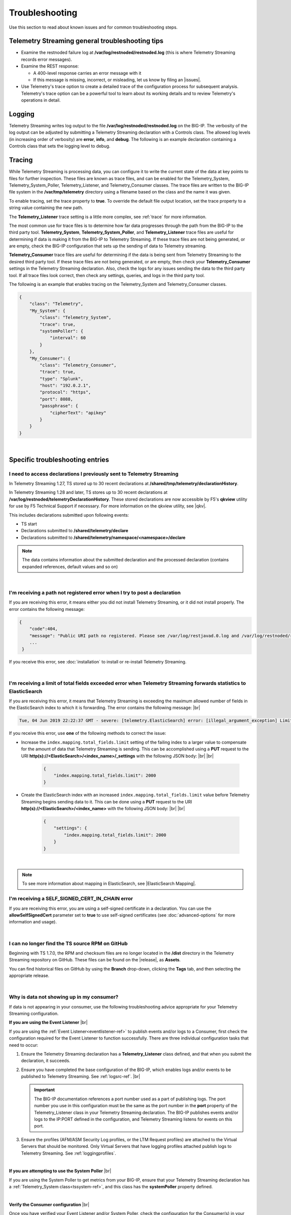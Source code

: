 Troubleshooting
===============
Use this section to read about known issues and for common troubleshooting steps.

Telemetry Streaming general troubleshooting tips
------------------------------------------------

- Examine the restnoded failure log at **/var/log/restnoded/restnoded.log** (this is where Telemetry Streaming records error messages).

- Examine the REST response:

  - A 400-level response carries an error message with it
  - If this message is missing, incorrect, or misleading, let us know by filing an |issues|.

- Use Telemetry's trace option to create a detailed trace of the configuration process for subsequent analysis. Telemetry's trace option can be a powerful tool to learn about its working details and to review Telemetry's operations in detail.

Logging
-------
Telemetry Streaming writes log output to the file **/var/log/restnoded/restnoded.log** on the BIG-IP.
The verbosity of the log output can be adjusted by submitting a Telemetry Streaming declaration with a Controls class.
The allowed log levels (in increasing order of verbosity) are **error**, **info**, and **debug**.
The following is an example declaration containing a Controls class that sets the logging level to debug.

.. code-block:: json
   :emphasize-lines: 3-5

    {
        "class": "Telemetry",
        "Controls": {
            "logLevel": "debug"
        },
        "My_System": {
            "class": "Telemetry_System",
            "systemPoller": {
                "interval": 60
            }
        },
        "My_Listener": {
            "class": "Telemetry_Listener",
            "port": 6514
        },
        "My_Consumer": {
            "class": "Telemetry_Consumer",
            "type": "Splunk",
            "host": "192.0.2.1",
            "protocol": "https",
            "port": 8088,
            "passphrase": {
                "cipherText": "apikey"
            }
        }
    }


Tracing
-------
While Telemetry Streaming is processing data, you can configure it to write the current state of the data at key points to files for further inspection.
These files are known as trace files, and can be enabled for the Telemetry_System, Telemetry_System_Poller, Telemetry_Listener, and Telemetry_Consumer classes.
The trace files are written to the BIG-IP file system in the **/var/tmp/telemetry** directory using a filename based on the class and the name it was given.

To enable tracing, set the trace property to **true**. To override the default file output location, set the trace property to a string value containing the new path.

The **Telemetry_Listener** trace setting is a little more complex, see :ref:`trace` for more information.

The most common use for trace files is to determine how far data progresses through the path from the BIG-IP to the third party tool.
**Telemetry_System**, **Telemetry_System_Poller**, and **Telemetry_Listener** trace files are useful for determining if data is making it from the BIG-IP to Telemetry Streaming.
If these trace files are not being generated, or are empty, check the BIG-IP configuration that sets up the sending of data to Telemetry streaming.

**Telemetry_Consumer** trace files are useful for determining if the data is being sent from Telemetry Streaming to the desired third party tool.
If these trace files are not being generated, or are empty, then check your **Telemetry_Consumer** settings in the Telemetry Streaming declaration.
Also, check the logs for any issues sending the data to the third party tool.
If all trace files look correct, then check any settings, queries, and logs in the third party tool.

The following is an example that enables tracing on the Telemetry_System and Telemetry_Consumer classes.

.. code-block:: json

    {
        "class": "Telemetry",
        "My_System": {
            "class": "Telemetry_System",
            "trace": true,
            "systemPoller": {
                "interval": 60
            }
        },
        "My_Consumer": {
            "class": "Telemetry_Consumer",
            "trace": true,
            "type": "Splunk",
            "host": "192.0.2.1",
            "protocol": "https",
            "port": 8088,
            "passphrase": {
                "cipherText": "apikey"
            }
        }
    }


|


Specific troubleshooting entries
--------------------------------

.. _save:

I need to access declarations I previously sent to Telemetry Streaming
^^^^^^^^^^^^^^^^^^^^^^^^^^^^^^^^^^^^^^^^^^^^^^^^^^^^^^^^^^^^^^^^^^^^^^
In Telemetry Streaming 1.27, TS stored up to 30 recent declarations at **/shared/tmp/telemetry/declarationHistory**. 

In Telemetry Streaming 1.28 and later, TS stores up to 30 recent declarations at **/var/log/restnoded/telemetryDeclarationHistory**.  These stored declarations are now accessible by F5's **qkview** utility for use by F5 Technical Support if necessary.  For more information on the qkview utility, see |qkv|.

This includes declarations submitted upon following events:

- TS start
- Declarations submitted to **/shared/telemetry/declare**
- Declarations submitted to **/shared/telemetry/namespace/<namespace>/declare**
  
.. NOTE:: The data contains information about the submitted declaration and the processed declaration (contains expanded references, default values and so on)

|

I'm receiving a path not registered error when I try to post a declaration
^^^^^^^^^^^^^^^^^^^^^^^^^^^^^^^^^^^^^^^^^^^^^^^^^^^^^^^^^^^^^^^^^^^^^^^^^^  

If you are receiving this error, it means either you did not install Telemetry Streaming, or it did not install properly. The error contains the following message:  

.. code-block:: shell

   {
       "code":404,
       "message": "Public URI path no registered. Please see /var/log/restjavad.0.log and /var/log/restnoded/restnoded.log for details.".
       ...
    }


If you receive this error, see :doc:`installation` to install or re-install Telemetry Streaming.

|

.. _elkerror:

I'm receiving a limit of total fields exceeded error when Telemetry Streaming forwards statistics to ElasticSearch
^^^^^^^^^^^^^^^^^^^^^^^^^^^^^^^^^^^^^^^^^^^^^^^^^^^^^^^^^^^^^^^^^^^^^^^^^^^^^^^^^^^^^^^^^^^^^^^^^^^^^^^^^^^^^^^^^^

If you are receiving this error, it means that Telemetry Streaming is exceeding the maximum allowed number of fields in the ElasticSearch index to which it is forwarding. The error contains the following message: |br|

.. code-block:: bash

    Tue, 04 Jun 2019 22:22:37 GMT - severe: [telemetry.ElasticSearch] error: [illegal_argument_exception] Limit of total fields [1000] in index [f5telemetry] has been exceeded


If you receive this error, use **one** of the following methods to correct the issue:


- Increase the ``index.mapping.total_fields.limit`` setting of the failing index to a larger value to compensate for the amount of data that Telemetry Streaming is sending. This can be accomplished using a **PUT** request to the URI **http(s)://<ElasticSearch>/<index_name>/_settings** with the following JSON body: |br| |br|

   .. code-block:: json

        {
            "index.mapping.total_fields.limit": 2000
        }


- Create the ElasticSearch index with an increased ``index.mapping.total_fields.limit`` value before Telemetry Streaming begins sending data to it. This can be done using a **PUT** request to the URI **http(s)://<ElasticSearch>/<index_name>** with the following JSON body: |br| |br|

   .. code-block:: json

        {
            "settings": {
                "index.mapping.total_fields.limit": 2000
            }
        }

|

.. NOTE:: To see more information about mapping in ElasticSearch, see |ElasticSearch Mapping|.


.. _certerror:

I'm receiving a SELF_SIGNED_CERT_IN_CHAIN error
^^^^^^^^^^^^^^^^^^^^^^^^^^^^^^^^^^^^^^^^^^^^^^^

If you are receiving this error, you are using a self-signed certificate in a declaration.  You can use the **allowSelfSignedCert** parameter set to **true** to use self-signed certificates (see :doc:`advanced-options` for more information and usage).  

|

.. _nodist:

I can no longer find the TS source RPM on GitHub
^^^^^^^^^^^^^^^^^^^^^^^^^^^^^^^^^^^^^^^^^^^^^^^^

Beginning with TS 1.7.0, the RPM and checksum files are no longer located in the **/dist** directory in the Telemetry Streaming repository on GitHub.  These files can be found on the |release|, as **Assets**. 

You can find historical files on GitHub by using the **Branch** drop-down, clicking the **Tags** tab, and then selecting the appropriate release.

|

.. _nodata:

Why is data not showing up in my consumer?
^^^^^^^^^^^^^^^^^^^^^^^^^^^^^^^^^^^^^^^^^^
If data is not appearing in your consumer, use the following troubleshooting advice appropriate for your Telemetry Streaming configuration.

**If you are using the Event Listener** |br|

If you are using the :ref:`Event Listener<eventlistener-ref>` to publish events and/or logs to a Consumer, first check the configuration required for the Event Listener to function successfully. There are three individual configuration tasks that need to occur:

#. Ensure the Telemetry Streaming declaration has a **Telemetry_Listener** class defined, and that when you submit the declaration, it succeeds.
#. Ensure you have completed the base configuration of the BIG-IP, which enables logs and/or events to be published to Telemetry Streaming. See :ref:`logsrc-ref`. |br|    

   .. IMPORTANT:: The BIG-IP documentation references a port number used as a part of publishing logs. The port number you use in this configuration must be the same as the port number in the **port** property of the Telemetry_Listener class in your Telemetry Streaming declaration. The BIG-IP publishes events and/or logs to the IP:PORT defined in the configuration, and Telemetry Streaming listens for events on this port.

#.	Ensure the profiles (AFM/ASM Security Log profiles, or the LTM Request profiles) are attached to the Virtual Servers that should be monitored. Only Virtual Servers that have logging profiles attached publish logs to Telemetry Streaming. See :ref:`loggingprofiles`.
 
|

**If you are attempting to use the System Poller** |br|

If you are using the System Poller to get metrics from your BIG-IP, ensure that your Telemetry Streaming declaration has a :ref:`Telemetry_System class<tssystem-ref>`, and this class has the **systemPoller** property defined.

|

**Verify the Consumer configuration** |br|

Once you have verified your Event Listener and/or System Poller, check the configuration for the Consumer(s) in your declaration, and ensure that any external consumers are reachable from the BIG-IP device.  See :doc:`setting-up-consumer` and :doc:`pull-consumers` for consumer configuration.

|

**Check the Telemetry Streaming logs** |br|

By default, Telemetry Streaming logs to **restnoded.log** (stored on the BIG-IP at **/var/log/restnoded/restnoded.log**), at the *info* level. At the *info* log level, you can see any errors that Telemetry Streaming encounters. The consumers within Telemetry Streaming also log an error if they are not able to connect to the external system.

For example, the following log line shows that the Fluent_Consumer cannot connect to the external system at 10.10.1.1:343:

``Wed, 01 Jul 2020 21:36:13 GMT - severe: [telemetry.Generic_HTTP.Fluent_Consumer] error: connect ECONNREFUSED 10.10.1.1:343``
 
|

Additionally, you can adjust the log level of Telemetry Streaming by changing the **logLevel** property in the **Controls** object (see |controls| in the schema reference). 

When the log level is set to **debug**, many more events are logged to the restnoded log. For example, you can see:

- When the System Poller successfully runs, and if the Consumer(s) were able to successfully publish the System Poller data. The following example log shows the System Poller data (data type: systemInfo) was successfully processed, and where the Fluent_Consumer successfully published that data:
  
  .. code-block:: bash

     Wed, 01 Jul 2020 21:46:59 GMT - finest: [telemetry] Pipeline processed data of type: systemInfo 
     Wed, 01 Jul 2020 21:46:59 GMT - finest: [telemetry] System poller cycle finished
     Wed, 01 Jul 2020 21:46:59 GMT - finest: [telemetry.Generic_HTTP.Fluent_Consumer] success

- When the Event Listener publishes events, the type of that event, and whether the Consumer successfully published the event. The following example shows both an ASM and LTM event being successfully processed by Telemetry Streaming, and published by the Fluent_Consumer:  

  .. code-block:: bash

     Wed, 01 Jul 2020 21:48:59 GMT - finest: [telemetry] Pipeline processed data of type: ASM 
     Wed, 01 Jul 2020 21:48:59 GMT - finest: [telemetry] Pipeline processed data of type: LTM
     Wed, 01 Jul 2020 21:48:59 GMT - finest: [telemetry.Generic_HTTP.Fluent_Consumer] success
     Wed, 01 Jul 2020 21:48:59 GMT - finest: [telemetry.Generic_HTTP.Fluent_Consumer] success


|

.. _eventlistenerdata:

How can I check if my Telemetry Streaming Event Listener is sending data to my consumer?
^^^^^^^^^^^^^^^^^^^^^^^^^^^^^^^^^^^^^^^^^^^^^^^^^^^^^^^^^^^^^^^^^^^^^^^^^^^^^^^^^^^^^^^^
Telemetry Streaming v1.19 introduced a new feature that allows you to send arbitrary data to a Telemetry Streaming Event Listener instead of waiting for the BIG-IP to send a message(s) to the Event Listener.  This allows you to test that your Telemetry Streaming Consumers are properly configured.

You must have already submitted a declaration that includes the following:
    - An Event Listener
    - In the |controls| class, the **debug** property set to **true**.
    - You should have a Consumer in your declaration so you can see the test payload successfully made it to your Consumer.


To check that your Event Listener is sending data to the Consumer, you send an HTTP POST to one of the two new endpoints introduced in v1.19, depending on whether you are using |namespaceref| or not:

- If not using Namespaces: ``https://{{host}}/mgmt/shared/telemetry/eventListener/{{listener_name}}``

- If using Namespaces: ``https://{{host}}/mgmt/shared/telemetry/namespace/{{namespace_name}}/eventListener/{{listener_name}}``


You can send any valid (but also arbitrary) JSON body, such as:

.. code-block:: json

    {
        "message": "my debugging message"
    }


Telemetry Streaming sends this JSON payload to the Event Listener you specified, and the Event Listener processes and sends this debugging payload through Telemetry Streaming to any/all of the your configured Consumers.

|


.. _trace:

How can I write an Event Listener's incoming raw data to a trace file?
----------------------------------------------------------------------
.. sidebar:: :fonticon:`fa fa-info-circle fa-lg` Version Notice:

   Support for writing an Event Listener's incoming raw data to a trace file is available in TS v1.20 and later

In Telemetry Streaming 1.20 and later you can configure TS to write an Event Listener's incoming raw data to a trace file. This is useful when troubleshooting, as it allows you to reproduce the exact issue instead of relying on the BIG-IP configuration, profiles, and traffic generation.

This feature is enabled using the **trace** property with values of **input** and/or **output**. All data is written to the ``/var/tmp/telemetry`` directory (or check logs for the exact file path).

.. IMPORTANT:: **Input** tracing data is written in HEX format. If you want to remove sensitive data, you need to decode HEX data, clean or remove the sensitive data, and re-encode it back to HEX format. But this operation does not guarantee 100% reproduction of issue (in the case of input tracing data will be sent to F5 Support for further investigation). Instead of cleaning the data (or complete removal of sensitive data), we recommend replacing it with non-sensitive data (i.e. the exact same size and original encoding).

The following is an example of configuring the Event Listener to trace incoming data:

.. code-block:: json

    {
        "class": "Telemetry",
        "Listener": {
            "class": "Telemetry_Listener",
            "trace": {
                "type": "input"
            }
        }
    }

|

If you want to enable both input and output tracing, use the following syntax in your Event Listener:

.. code-block:: json

    {
        "class": "Telemetry",
        "Listener": {
            "class": "Telemetry_Listener",
            "trace": [
                {
                    "type": "input"
                },
                {
                    "type": "output"
                }
            ]
        }
    }

|

.. _restjavad:

Why is my BIG-IP experiencing occasional high CPU usage and slower performance?
^^^^^^^^^^^^^^^^^^^^^^^^^^^^^^^^^^^^^^^^^^^^^^^^^^^^^^^^^^^^^^^^^^^^^^^^^^^^^^^
If your BIG-IP system seems to be using a relatively high amount of CPU and degraded performance, you may be experiencing a known issue with the **restjavad** daemon. This is an issue with the underlying BIG-IP framework, and not an issue with Telemetry Streaming.

**More information** |br|
Restjavad may become unstable if the amount of memory required by the daemon exceeds the value allocated for its use. The memory required by the restjavad daemon may grow significantly in system configurations with either a high volume of device statistics collection (AVR provisioning), or a with relatively large number of LTM objects managed by the REST framework (SSL Orchestrator provisioning). The overall system performance is degraded during the continuous restart of the restjavad daemon due to high CPU usage. 

See `Bug ID 894593 <https://cdn.f5.com/product/bugtracker/ID894593.html>`_, `Bug ID 776393 <https://cdn.f5.com/product/bugtracker/ID776393.html>`_, and `Bug ID 839597 <https://cdn.f5.com/product/bugtracker/ID839597.html>`_.

**Workaround** |br|
Increase the memory allocated for the restjavad daemon (e.g. 2 GB), by running the following commands in a BIG-IP terminal.
 
``tmsh modify sys db restjavad.useextramb value true`` |br|
``tmsh modify sys db provision.extramb value 2048`` |br|
``bigstart restart restjavad``

.. IMPORTANT:: You should not exceed 2500MB

|

.. _memory: 

Where can I find Telemetry Streaming memory threshold information?
^^^^^^^^^^^^^^^^^^^^^^^^^^^^^^^^^^^^^^^^^^^^^^^^^^^^^^^^^^^^^^^^^^
This section contains guidance how to configure the Telemetry Streaming memory usage threshold to help prevent **restnoded** from restarting when too much memory is used. When **restnoded** restarts, the Telemetry Streaming consumer is unavailable.

Telemetry Streaming v1.18 introduced a change in behavior by adding monitor checks that run by default. Memory usage is monitored to prevent **restnoded** from crashing and restarting if memory usage becomes too high. By default (without user configuration), this translates to 90% of total memory allocated for restnoded (1433 MB by default, unless you set the db variables as noted in the workaround section of :ref:`restjavad`).

You can configure your memory threshold using the new **memoryThresholdPercent** property in the **Controls** class.  For example, to set the memory threshold to 65%, you use:

.. code-block:: json
   :emphasize-lines: 6

   {
    "class": "Telemetry",
    "controls": {
        "class": "Controls",
        "logLevel": "info",
        "memoryThresholdPercent": 65
        }
    }

.. NOTE:: You can disable monitor checks by setting **memoryThresholdPercent** value to 100.


Monitor checks run by default on intervals depending on %memory usage:

.. list-table::
      :header-rows: 1

      * - % of total memory usage
        - Interval
      
      * - 0 - 24
        - 30 seconds 
  
      * - 25 - 49
        - 15 seconds 
  
      * - 50 - 74
        - 10 seconds 

      * - 75 - 89
        - 5 seconds 

      * - 90+
        - 3 seconds 


|

.. _splunkmem:

Why do I see memory usage spikes when TS is configured to send data to a Splunk consumer?
^^^^^^^^^^^^^^^^^^^^^^^^^^^^^^^^^^^^^^^^^^^^^^^^^^^^^^^^^^^^^^^^^^^^^^^^^^^^^^^^^^^^^^^^^
By default, Telemetry Streaming compresses data before sending it to Splunk. Depending on the events per second rate (events from the Event Listener and System Poller), you may see spikes in memory usage. 

Telemetry Streaming 1.19 and later includes the **compressionType** property in the |telemetryconsumer| class.  You can set this property to **none** (**gzip** is the default) to help reduce memory usage.



.. |br| raw:: html

   <br />

.. |ElasticSearch Mapping| raw:: html

   <a href="https://www.elastic.co/guide/en/elasticsearch/reference/current/mapping.html" target="_blank">ElasticSearch mapping documentation</a>

.. |release| raw:: html

   <a href="https://github.com/F5Networks/f5-telemetry-streaming/releases" target="_blank">GitHub Release</a>


.. |controls| raw:: html

   <a href="https://clouddocs.f5.com/products/extensions/f5-telemetry-streaming/latest/schema-reference.html#controls" target="_blank">Controls</a>

.. |namespaceref| raw:: html

   <a href="https://clouddocs.f5.com/products/extensions/f5-telemetry-streaming/latest/namespaces.html" target="_blank">Namespaces</a>

.. |telemetryconsumer| raw:: html
 
   <a href="https://clouddocs.f5.com/products/extensions/f5-telemetry-streaming/latest/schema-reference.html#telemetry-consumer" target="_blank">Telemetry_Consumer</a>


.. |issues| raw:: html

   <a href="https://github.com/F5Networks/f5-telemetry-streaming/issues" target="_blank">Issue on GitHub</a>

.. |qkv| raw:: html

   <a href="https://github.com/F5Networks/f5-telemetry-streaming/issues" target="_blank">qkview on AskF5</a>